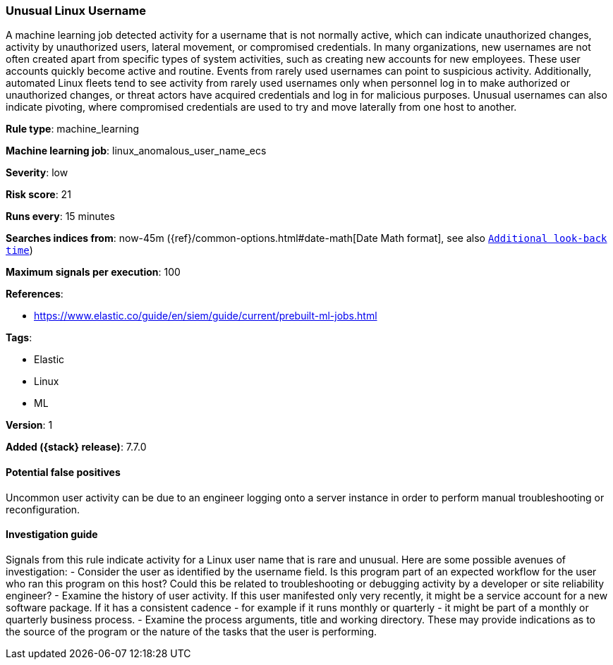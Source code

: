 [[unusual-linux-username]]
=== Unusual Linux Username

A machine learning job detected activity for a username that is not normally
active, which can indicate unauthorized changes, activity by unauthorized users,
lateral movement, or compromised credentials. In many organizations, new
usernames are not often created apart from specific types of system activities,
such as creating new accounts for new employees. These user accounts quickly
become active and routine. Events from rarely used usernames can point to
suspicious activity. Additionally, automated Linux fleets tend to see activity
from rarely used usernames only when personnel log in to make authorized or
unauthorized changes, or threat actors have acquired credentials and log in for
malicious purposes. Unusual usernames can also indicate pivoting, where
compromised credentials are used to try and move laterally from one host to
another.

*Rule type*: machine_learning

*Machine learning job*: linux_anomalous_user_name_ecs


*Severity*: low

*Risk score*: 21

*Runs every*: 15 minutes

*Searches indices from*: now-45m ({ref}/common-options.html#date-math[Date Math format], see also <<rule-schedule, `Additional look-back time`>>)

*Maximum signals per execution*: 100

*References*:

* https://www.elastic.co/guide/en/siem/guide/current/prebuilt-ml-jobs.html

*Tags*:

* Elastic
* Linux
* ML

*Version*: 1

*Added ({stack} release)*: 7.7.0


==== Potential false positives

Uncommon user activity can be due to an engineer logging onto a server instance
in order to perform manual troubleshooting or reconfiguration.

==== Investigation guide

Signals from this rule indicate
activity for a Linux user name that is rare and unusual. Here are some possible
avenues of investigation: - Consider the user as identified by the username
field. Is this program part of an expected workflow for the user who ran this
program on this host? Could this be related to troubleshooting or debugging
activity by a developer or site reliability engineer? - Examine the history of
user activity. If this user manifested only very recently, it might be a service
account for a new software package. If it has a consistent cadence - for example
if it runs monthly or quarterly - it might be part of a monthly or quarterly
business process. - Examine the process arguments, title and working directory.
These may provide indications as to the source of the program or the nature of
the tasks that the user is performing.
